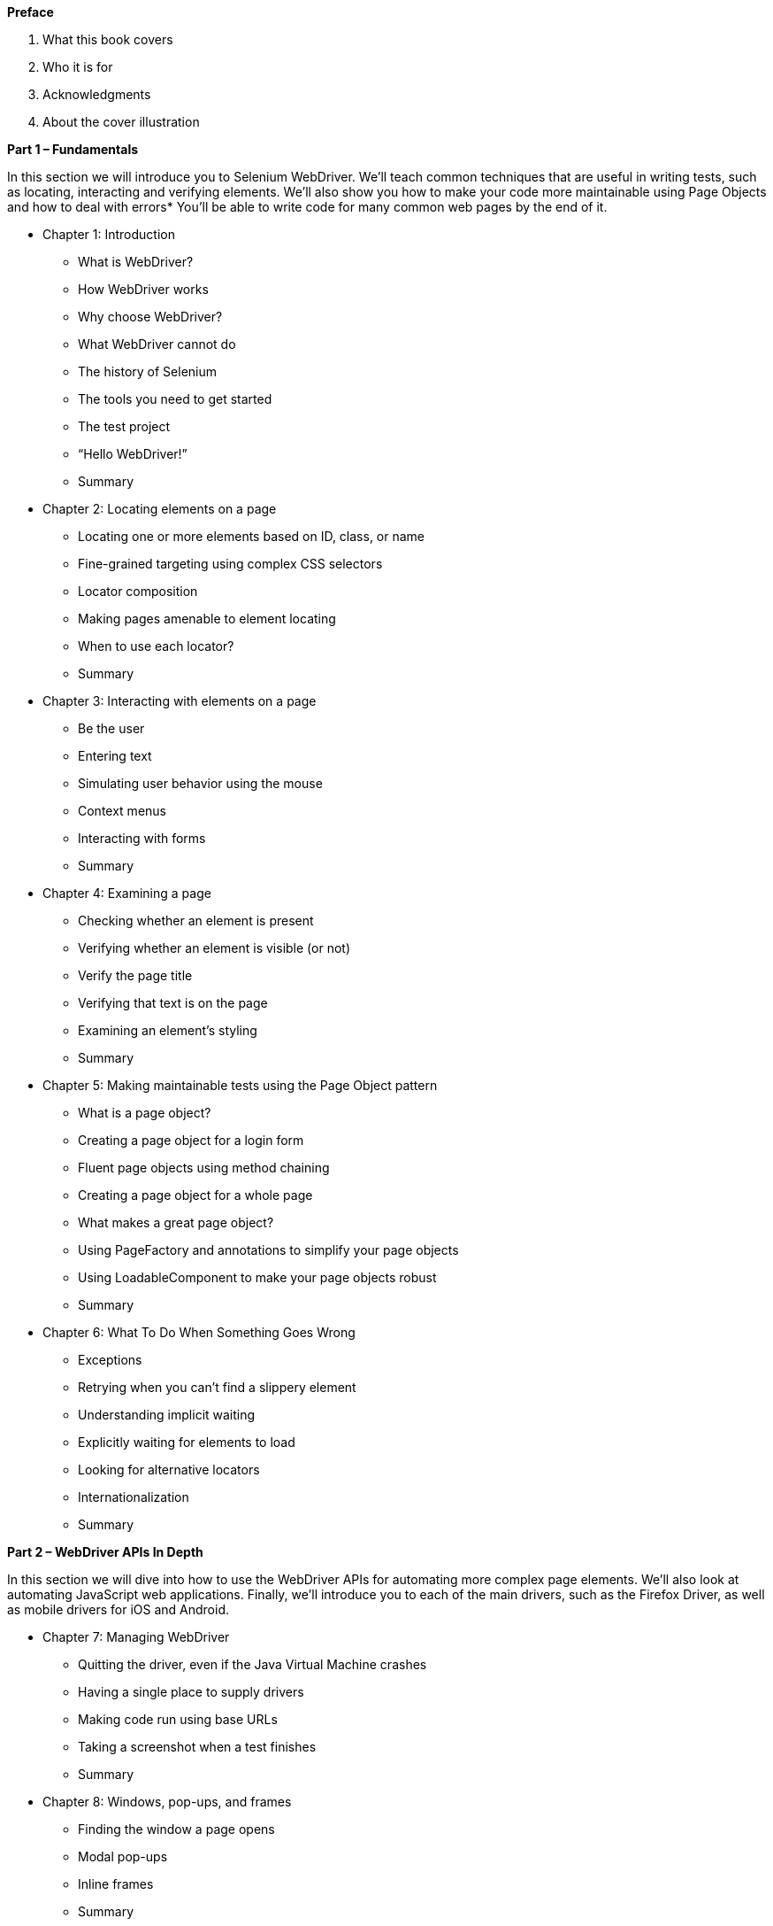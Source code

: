 *Preface*

a. What this book covers
b. Who it is for
c. Acknowledgments
d. About the cover illustration

*Part 1 – Fundamentals*

In this section we will introduce you to Selenium WebDriver. We’ll teach common techniques that are useful in writing tests, such as locating, interacting and verifying  elements. We’ll also show you how to make your code more maintainable using Page Objects and how to deal with errors* You’ll be able to write code for many common web pages by the end of it.

* Chapter 1:  Introduction
    -  What is WebDriver?
    -  How WebDriver works
    -  Why choose WebDriver?
    -  What WebDriver cannot do
    -  The history of Selenium
    -  The tools you need to get started
    -  The test project
    -  “Hello WebDriver!”
    -  Summary
* Chapter 2:  Locating elements on a page
    -  Locating one or more elements based on ID, class, or name
    -  Fine-grained targeting using complex CSS selectors
    -  Locator composition
    -  Making pages amenable to element locating
    -  When to use each locator?
    -  Summary
* Chapter 3:  Interacting with elements on a page
    -  Be the user
    -  Entering text
    -  Simulating user behavior using the mouse
    -  Context menus
    -  Interacting with forms
    -  Summary
* Chapter 4:  Examining a page
    -  Checking whether an element is present
    -  Verifying whether an element is visible (or not)
    -  Verify the page title
    -  Verifying that text is on the page
    -  Examining an element's styling
    -  Summary
* Chapter 5:  Making maintainable tests using the Page Object pattern
    -  What is a page object?
    -  Creating a page object for a login form
    -  Fluent page objects using method chaining
    -  Creating a page object for a whole page
    -  What makes a great page object?
    -  Using PageFactory and annotations to simplify your page objects
    -  Using LoadableComponent to make your page objects robust
    -  Summary
* Chapter 6:  What To Do When Something Goes Wrong
    -  Exceptions
    -  Retrying when you can't find a slippery element
    -  Understanding implicit waiting
    -  Explicitly waiting for elements to load
    -  Looking for alternative locators
    -  Internationalization
    -  Summary

*Part 2 – WebDriver APIs In Depth*

In this section we will dive into how to use the WebDriver APIs for automating more complex page elements. We’ll also look at automating JavaScript web applications. Finally, we’ll introduce you to each of the main drivers, such as the Firefox Driver, as well as mobile drivers for iOS and Android.

* Chapter 7:  Managing WebDriver
    -  Quitting the driver, even if the Java Virtual Machine crashes
    -  Having a single place to supply drivers
    -  Making code run using base URLs
    -  Taking a screenshot when a test finishes
    -  Summary
* Chapter 8:  Windows, pop-ups, and frames
    -  Finding the window a page opens
    -  Modal pop-ups
    -  Inline frames
    -  Summary
* Chapter 9:  Unicorns and other beasts: Exotic features of web pages
    -  Advanced user interaction with action chains
    -  Advanced forms
    -  Examining HTTP cookies
    -  Tooltips
    -  Summary
* Chapter 10:  Executing JavaScript using the `JavascriptExecutor` interface
    -  Introduction to executing JavaScript
    -  Using JavaScript to examine a page
    -  Overriding built-in JavaScript APIs
    -  Using JavaScript to test geolocation
    -  Automating web notifications
    -  Summary
* Chapter 11:  What you need to know about different browsers
    -  Comparing drivers
    -  Self-signed certificates
    -  Desktop browsers
    -  Firefox
    -  Chrome
    -  Internet Explorer
    -  Microsoft Edge
    -  Safari
    -  Headless browsers
    -  iPhone, iPad and Android -- Appium
    -  Summary
* Chapter 12:  Wrapping WebDriver and WebElement
    -  Event firing web driver
    -  Base URL driver
    -  How to find out a page’s HTTP status code
    -  Wrapping `WebElement` for HTML table with a `Table` interface
    -  Wrapping `By` locators inside enum constants
    -  Summary

*Part 3 - Page Based Automation Framework*

We are going to use the technique we learnt from previous part of the book to write a wrapper framework around WebDriver. This framework is written by experienced enterprise developers based upon lessons learned on the development of many web automation projects. It encapsulates much of the complexity of WebDriver and exposes a clean API to boost productivity and make code easy to understand.

The part of the book will explain the principles behind the evolution of a framework, and use it to show you how you can reduce the complexity of your code by developing an in-house framework.

* Chapter 13:  Forming a Framework
    -  Problems with using `WebDriver` and `WebElement` directly
    -  Adding more functionality to wrapped `WebDriver` and `WebElement`
    -  Making framework backwards compatible with existing codebase
    -  Summary
* Chapter 14:  Encapsulating and Grouping elements
    -  Enriching `Browser` class to simplify the interaction of form elements
    -  Handling flakiness with a retry
    -  Grouping elements for clarity and maintainability
    -  Summary
* Chapter 15:  Automating a page flow
    -  Manually navigate the page flow to understand what to be automated
    -  Creating page classes to represent important pages in the page flow
    -  Designing test data to fulfill the end to end transaction processing
    -  Summary
* Chapter 16:  Handling HTML Tables
    -  Extracting heading into a list of strings
    -  Creating domain classes representing table rows
    -  Validating a table using customized result comparator
    -  Using Java Generics to remove duplicated code
    -  Summary
* Chapter 17:  Automating jQuery Datepicker
    -  Understanding datepickers
    -  Implementing the jQuery datepicker class
    -  Introducing delegate classes to split responsibilities
    -  Summary
* Chapter 18:  Datepicker Framework
    -  Extracting general purpose datepicker framework
    -  Automating other datepickers
    -  Summary

